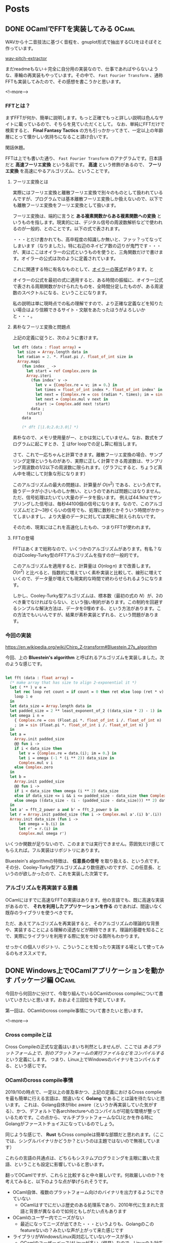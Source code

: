 #+STARTUP: content logdone inlneimages

#+HUGO_BASE_DIR: ../../../
#+HUGO_AUTO_SET_LASTMOD: t

* Posts
:PROPERTIES:
:EXPORT_HUGO_SECTION: post/2019/10
:END:

** DONE OCamlでFFTを実装してみる                                      :OCaml:
CLOSED: [2019-10-12 土 11:56]
:PROPERTIES:
:EXPORT_FILE_NAME: implement_fft_in_ocaml
:EXPORT_AUTHOR: derui
:END:

WAVから十二音技法に基づく音程を、gnuplot形式で抽出するCLIをほそぼそと作っています。

[[https://github.com/derui/wav-pitch-extractor][wav-pitch-extractor]]

まだreadmeもない＋完全に自分用の実装なので、仕事であればやらないような、車輪の再実装もやっています。その中で、 ~Fast Fourier Transform~ 、通称FFTも実装してみたので、その感想を書こうかと思います。

<!--more-->


*** FFTとは？
まずFFTが何か、簡単に説明します。もっと正確でもっと詳しい説明は色んなサイトに載っているので、そちらを見ていただくとして。 なお、単純にFFTだけで検索すると、 *Final Fantasy Tactics* の方も引っかかってきて、一定以上の年齢層にとって懐かしい気持ちになること請け合いです。

閑話休題。

FFTは上でも書いた通り、 ~Fast Fourier Transform~ のアナグラムです。日本語だと *高速フーリエ変換* という名前です。 *高速* という修飾があるので、 *フーリエ変換* を高速にやるアルゴリズム、ということです。

**** フーリエ変換とは
実際にはフーリエ変換と離散フーリエ変換で別々のものとして扱われているんですが、プログラムでは基本離散フーリエ変換しか扱えないので、以下でも離散フーリエ変換をフーリエ変換として扱います。

フーリエ変換は、端的に言うと *ある複素関数からある複素関数への変換* というものを指します。現実的には、デジタル信号の周波数解析などで使われるのが一般的、とのことです。以下の式で表されます。

\begin{equation}
F(t)=\sum_{x=0}^N f(x) \mathrm{e}^{-i \frac{2 \pi t x}{N}}
\end{equation}

・・・とだけ書かれても、高卒程度の知識しか無いと、ファッ？ってなってしまいます（なりました）。特に右辺のネイピア数の辺りが鬼門です・・・が、実はここはオイラーの公式というものを使うと、三角関数だけで書けます。オイラーの公式は次のように定義されています。

\begin{equation}
\mathrm{e}^{i\theta} = \cos{\theta} + i \sin{\theta}
\end{equation}

これに関連する特に有名なものとして、[[https://ja.wikipedia.org/wiki/%E3%82%AA%E3%82%A4%E3%83%A9%E3%83%BC%E3%81%AE%E7%AD%89%E5%BC%8F][オイラーの等式]]があります。と

オイラーの公式を最初の式に適用すると、ある時間の振幅に、オイラー公式で表される周期関数がかけられたものを、全時間分足したものが、ある周波数のスペクトルになる、ということになります。

私の説明は単に現時点での私の理解ですので、より正確な定義などを知りたい場合はより信頼できるサイト・文献をあたったほうがよろしいかと・・・。


**** 素朴なフーリエ変換と問題点
上記の定義に従うと、次のように書けます。

#+begin_src ocaml
  let dft (data : float array) =
    let size = Array.length data in
    let radian = 2. *. Float.pi /. float_of_int size in
    Array.mapi
      (fun index _ ->
        let start = ref Complex.zero in
        Array.iteri
          (fun index' v ->
            let v = {Complex.re = v; im = 0.} in
            let times = float_of_int index *. float_of_int index' in
            let next = {Complex.re = cos (radian *. times); im = sin (radian *. times)} in
            let next = Complex.mul v next in
            start := Complex.add next !start)
          data ;
        !start)
      data

      (* dft [|1.0;2.0;3.0|] *)
#+end_src

素朴なので、メモリ使用量がー、とかは気にしていません。なお、数式をプログラムに起こすとき、 \( \sum \) はfor loopでの足し算に相当します。

さて、これで一応ちゃんと計算できます。離散フーリエ変換の場合、サンプリング定理というものがあり、実際に正しく計算できる周波数は、サンプリング周波数の1/2以下の周波数に限られます。（グラフにすると、ちょうど真ん中を境にして対象な形になります）

このアルゴリズムの最大の問題は、計算量が \( O(n^2) \) である、という点です。扱うデータが小さいものしか無い、というのであれば問題にはなりません。ただ、信号処理はたいてい大量のデータを扱います。
例えば44.1khzでサンプリングした信号は、毎秒44100個の信号になります。なので、このアルゴリズムだと2〜3秒くらいの信号でも、処理に数秒とかそういう時間がかかってしまいますし、より大量のデータに対しては実用に耐えられないです。

そのため、現実にはこれを高速化したもの、つまりFFTが使われます。

**** FFTの登場
FFTはあくまで総称なので、いくつかのアルゴリズムがあります。有名？なのはCooley-Turky型のFFTアルゴリズムを指すのが一般的です。

このアルゴリズムを適用すると、計算量は \( O(n \log{n}) \) まで改善します。 \( O(n^2) \) と比べると、指数的に増えていく素朴実装と比較して、線形に増えていくので、データ量が増えても現実的な時間で終わらせられるようになります。

しかし、Cooley-Turky型アルゴリズムは、標本数（最初の式の \( N \)）が、2のべき乗でなければならない、という強い制約があります。この制約を回避するシンプルな解決方法は、データを0埋めする、という方法があります。この方法でもいいんですが、結果が素朴実装とずれる、という問題があります。

*** 今回の実装
[[https://en.wikipedia.org/wiki/Chirp_Z-transform#Bluestein.27s_algorithm]]

今回、上の *Bluestein's algorithm* と呼ばれるアルゴリズムを実装しました。次のような感じです。

#+begin_src ocaml

  let fft (data : float array) =
    (* make array that has size to align 2-exponential it *)
    let ( ** ) v e =
      let rec loop ret count = if count = 0 then ret else loop (ret * v) (pred count) in
      loop 1 e
    in
    let data_size = Array.length data in
    let padded_size = 2 ** least_exponent_of_2 ((data_size * 2) - 1) in
    let omega i n =
      { Complex.re = cos (Float.pi *. float_of_int i /. float_of_int n)
      ; im = sin (Float.pi *. float_of_int i /. float_of_int n) }
    in
    let a =
      Array.init padded_size
      @@ fun i ->
      if i < data_size then
        let v = {Complex.re = data.(i); im = 0.} in
        let i = omega (-1 * (i ** 2)) data_size in
        Complex.mul v i
      else Complex.zero
    in
    let b =
      Array.init padded_size
      @@ fun i ->
      if i < data_size then omega (i ** 2) data_size
      else if data_size <= i && i <= padded_size - data_size then Complex.zero
      else omega ((data_size - (i - (padded_size - data_size))) ** 2) data_size
    in
    let a' = fft_2_power a and b' = fft_2_power b in
    let r = Array.init padded_size (fun i -> Complex.mul a'.(i) b'.(i)) |> ifft_2_power in
    Array.init data_size (fun i ->
        let omega = b.(i) in
        let r' = r.(i) in
        Complex.mul omega r')
#+end_src

いくつか関数が足りないので、このままでは実行できません。雰囲気だけ感じてもらえれば。フル実装はリポジトリにあります。

Bluestein's algorithmの特徴は、 *任意長の信号* を取り扱える、という点です。その分、Cooley-Turky型アルゴリズムより数倍遅いのですが、この任意長、というのが欲しかったので、これを実装した次第です。


*** アルゴリズムを再実装する意義
OCamlにはすでに高速なFFTの実装はあります。他の言語でも、既に高速な実装があるので、 *それを利用したアプリケーションを作る* のであれば、間違いなく既存のライブラリを使うべきです。

ただ、あえてアルゴリズムを再実装すると、そのアルゴリズムの理論的な背景や、実装することによる理解の浸透などが期待できます。理論的基礎を知ることで、実際にライブラリを利用する際に気をつける箇所もわかります。

せっかくの個人リポジトリ、こういうことを知ったり実践する場として使ってみるのもオススメです。

** DONE Windows上でOCamlアプリケーションを動かす パッケージ編         :OCaml:
CLOSED: [2019-10-21 月 22:31]
:PROPERTIES:
:EXPORT_FILE_NAME: ocaml_app_on_windows_part1
:EXPORT_AUTHOR: derui
:END:

今回から何回かに分けて、今取り組んでいるOCamlのcross compileについて書いていきたいと思います。おおよそ三回位を予定しています。

第一回は、OCamlのcross compile事情について書きたいと思います。

<!--more-->

*** Cross compileとは
Cross Compileの正式な定義はいまいち判然としませんが、ここでは /あるプラットフォーム上で、別のプラットフォームの実行ファイルなどをコンパイルする/ という定義にします。
つまり、Linux上でWindowsのバイナリをコンパイルする、という感じです。

*** OCamlのcross compile事情
2019/10の時点で、一定以上の普及率かつ、上記の定義におけるCross complieを最も簡単に行える言語は、間違いなく *Golang* であることは論を待たないと思います。
これは、Golang自体がlibc aware（というか再実装していた気がする）、かつ、デフォルトで各architectureへのコンパイルが可能な環境が整っているためです。この点から、マルチプラットフォームなCLIとかを作る時にGolangがファーストチョイスになっているのでしょう。

同じような感じで、 *Rust* もCross compileは簡単な部類だと思われます。（ここでは、シングルバイナリかどうか？というのは主題ではないので無視しています）

これらの言語の共通点は、どちらもシステムプログラミングを主眼に置いた言語、ということも設定に影響していると思います。

翻ってOCamlですが、これらと比較すると中々厳しいです。何故厳しいのか？を考えてみると、以下のような点が挙げられそうです。

- OCaml自体、複数のプラットフォーム向けのバイナリを出力するようにできていない
  - OCamlはすでにだいぶ歴史のある処理系であり、2010年代に生まれた言語と背景が異なるので如何ともしがたい点もあります
- OCamlのユーザー内でニーズがない
  - 最近になってニーズが出てきた・・・というよりも、Golangのこのfeatureないの？みたいな声が上がって来た感じです
- ライブラリがWindows/Linux両対応していないケースが多い
  - OCamlのユーザーベースはLinuxが多い（偏見）なので、Linuxのみ対応しているライブラリが多いです
  - ただ、ネットワーク周りは、Mirageの成果もあって、Pure OCamlで大体なんとかなります
- OPAMをwindowsで動かすのが超難易度
  - ・・・というよりも、2.0.5現在対応していません
  - このため、Windows上でネイティブコンパイルすること自体も難しいです（近い将来出来るようになりそうですが


こういう実態から、 *OCamlのみでCross compileは出来ない* というのが結論です。では諦めるしか無いのか？OCamlでマルチプラットフォームなアプリケーションを作るというのは夢物語なのか？

*** ocaml-cross-windows
しかしここで救いの手が。OCamlが好きな人々や、OCamlをマルチプラットフォーム（ここではWindows）で使いたい人々によって、[[https://github.com/ocaml-cross/opam-cross-windows][ocaml-cross-windows]] というリポジトリが運用されています。主にLinux上でMingwを利用して、Windows向けのバイナリをコンパイル出来るように工夫されています。

これが自動的にopam-repositoryからmirrorされて自動的にアップデートされていく・・・のであればいいんですが、そうは問屋がおろしません。

公式のopamから、ocaml-cross-windows向けにportingするのは、ドキュメントに従っていけば意外と簡単なんです。ただ、例えばppxを利用していたりすると、ocaml-cross-windows上のpackageとopam公式の両方を入れないと動かなかったり、その逆もあります。
また、最近のstandardである[[https://github.com/ocam/dune][dune]]を利用していないpackageの場合、色々と対応しないといけなかったりと、中々自動では難しいです。

しかし、現時点では非常に有力な選択肢です。このシリーズでは、これを使っていくことにします。

*** アプリケーション用のrepositoryという選択肢
ocaml-cross-windowsは、コミュニティによって運営されているため、足りないpackageがあれば、Pull Requestを出すのが正道です。
・・・ただ、今やりたいのは、自分のアプリケーションをコンパイルしたいのです。そのためには、dirty hackも辞さない感じです。

となると、アプリケーション用のopam repository、という選択肢も上がります。単純にocaml-cross-windowsをcloneしてremoteと名前を変えれば、一応形になります。

#+begin_quote
当然、本来であればコミュニティに還元するのが自分のためにもなります。私も後で行うつもりですが・・・。
#+end_quote

実際にocaml-cross-windowsから作って、自分が必要なpackageを追加しているのが、下のリポジトリです。

[[https://github.com/derui/sxfiler-repo-windows]]

*** packageは用意できた
ので、次はOCamlとOPAMを使ってCross compileする環境について書きたいと思います。

** TODO Windows上でOCamlアプリケーションを動かす ビルド環境編 :OCaml:Windows:
:PROPERTIES:
:EXPORT_FILE_NAME: ocaml_app_on_windows_part2
:EXPORT_AUTHOR: derui
:END:

** TODO Windows上でOCamlアプリケーションを動かす デバッグ編   :OCaml:Windows:
:PROPERTIES:
:EXPORT_FILE_NAME: ocaml_app_on_windows_part3
:EXPORT_AUTHOR: derui
:END:

~# wine /usr/share/win64/gdbserver :3000 sample.exe~
~# x86_64-w64-mingw32-gdb sample.exe~

#+begin_src sh
  Program received signal SIGSEGV, Segmentation fault.
  0x0000000000a19d1c in lwt_unix_not_available (feature=<optimized out>) at lwt_unix_stubs.c:107
  107     lwt_unix_stubs.c: No such file or directory.
  (gdb) bt
  #0  0x0000000000a19d1c in lwt_unix_not_available (feature=<optimized out>) at lwt_unix_stubs.c:107
  #1  0x0000000000a1b400 in lwt_unix_iov_max (a1=<optimized out>) at windows_not_available.c:16
  #2  0x00000000008611ed in camlLwt_unix__entry ()
  #3  0x0000000000000001 in ?? ()
#+end_src

* comment Local Variables                                           :ARCHIVE:
# Local Variables:
# org-hugo-auto-export-on-save: t
# End:
